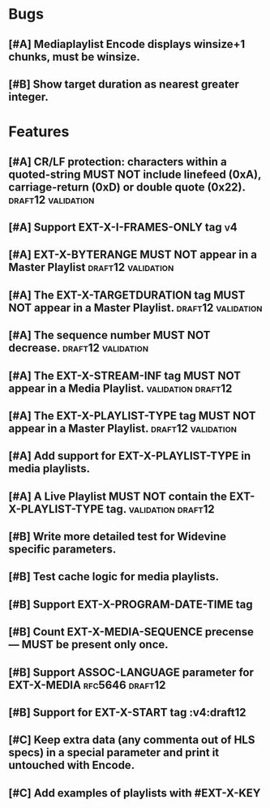 * Bugs
** [#A] Mediaplaylist Encode displays winsize+1 chunks, must be winsize.
** [#B] Show target duration as nearest greater integer.

* Features
** [#A] CR/LF protection: characters within a quoted-string MUST NOT include linefeed (0xA), carriage-return (0xD) or double quote (0x22). :draft12:validation:
** [#A] Support EXT-X-I-FRAMES-ONLY tag																	 :v4:
** [#A] EXT-X-BYTERANGE MUST NOT appear in a Master Playlist :draft12:validation:
** [#A] The EXT-X-TARGETDURATION tag MUST NOT appear in a Master Playlist. :draft12:validation:
** [#A] The sequence number MUST NOT decrease.	 :draft12:validation:
** [#A] The EXT-X-STREAM-INF tag MUST NOT appear in a Media Playlist. :validation:draft12:
** [#A] The EXT-X-PLAYLIST-TYPE tag MUST NOT appear in a Master Playlist. :draft12:validation:
** [#A] Add support for EXT-X-PLAYLIST-TYPE in media playlists.
** [#A] A Live Playlist MUST NOT contain the EXT-X-PLAYLIST-TYPE tag. :validation:draft12:
** [#B] Write more detailed test for Widevine specific parameters.
** [#B] Test cache logic for media playlists.
** [#B] Support EXT-X-PROGRAM-DATE-TIME tag
** [#B] Count EXT-X-MEDIA-SEQUENCE precense — MUST be present only once.
** [#B] Support ASSOC-LANGUAGE parameter for EXT-X-MEDIA :rfc5646:draft12:
** [#B] Support for EXT-X-START tag											 :v4:draft12
** [#C] Keep extra data (any commenta out of HLS specs) in a special parameter and print it untouched with Encode.
** [#C] Add examples of playlists with #EXT-X-KEY
